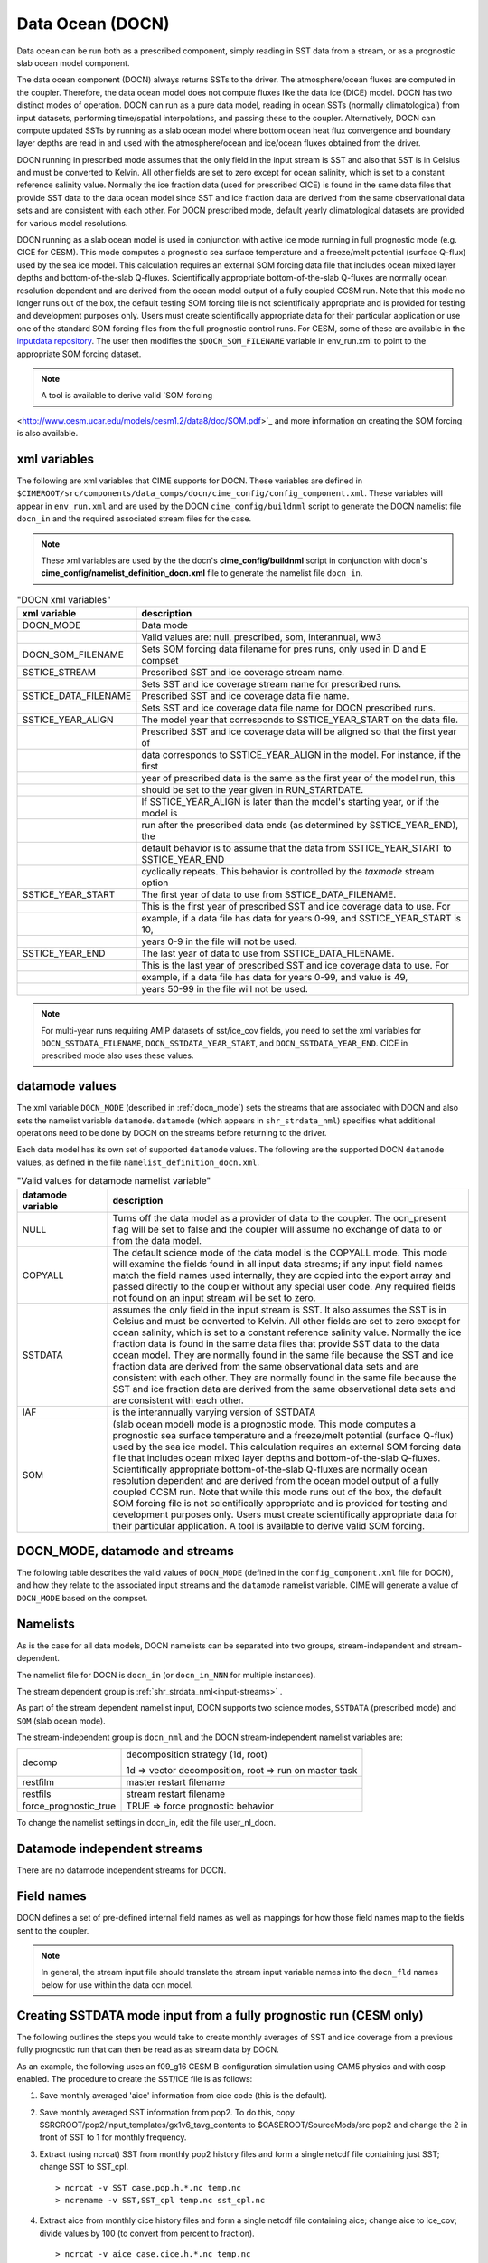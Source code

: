 .. _data-ocean:

===================
Data Ocean (DOCN)
===================

Data ocean can be run both as a prescribed component, simply reading in SST data from a stream, or as a prognostic slab ocean model component.

The data ocean component (DOCN) always returns SSTs to the driver. 
The atmosphere/ocean fluxes are computed in the coupler. 
Therefore, the data ocean model does not compute fluxes like the data ice (DICE) model. 
DOCN has two distinct modes of operation. 
DOCN can run as a pure data model, reading in ocean SSTs (normally climatological) from input datasets, performing time/spatial  interpolations, and passing these to the coupler. 
Alternatively, DOCN can compute updated SSTs by running as a slab ocean model where bottom ocean heat flux convergence and boundary layer depths are read in and used with the atmosphere/ocean and ice/ocean fluxes obtained from the driver.

DOCN running in prescribed mode assumes that the only field in the
input stream is SST and also that SST is in Celsius and must be
converted to Kelvin.  All other fields are set to zero except for
ocean salinity, which is set to a constant reference salinity value.
Normally the ice fraction data (used for prescribed CICE) is found in
the same data files that provide SST data to the data ocean model
since SST and ice fraction data are derived from the same
observational data sets and are consistent with each other.  For DOCN
prescribed mode, default yearly climatological datasets are provided
for various model resolutions.

DOCN running as a slab ocean model is used in conjunction with active
ice mode running in full prognostic mode (e.g. CICE for CESM).  This
mode computes a prognostic sea surface temperature and a freeze/melt
potential (surface Q-flux) used by the sea ice model.  This
calculation requires an external SOM forcing data file that includes
ocean mixed layer depths and bottom-of-the-slab Q-fluxes.
Scientifically appropriate bottom-of-the-slab Q-fluxes are normally
ocean resolution dependent and are derived from the ocean model output
of a fully coupled CCSM run.  Note that this mode no longer runs out
of the box, the default testing SOM forcing file is not scientifically
appropriate and is provided for testing and development purposes only.
Users must create scientifically appropriate data for their particular
application or use one of the standard SOM forcing files from the full
prognostic control runs.  For CESM, some of these are available in the
`inputdata repository
<https://svn-ccsm-inputdata.cgd.ucar.edu/trunk/inputdata/ocn/docn7/SOM/>`_.
The user then modifies the ``$DOCN_SOM_FILENAME`` variable in
env_run.xml to point to the appropriate SOM forcing dataset.

.. note:: A tool is available to derive valid `SOM forcing
<http://www.cesm.ucar.edu/models/cesm1.2/data8/doc/SOM.pdf>`_ and more
information on creating the SOM forcing is also available.

.. _docn-xml-vars:

-------------
xml variables
-------------

The following are xml variables that CIME supports for DOCN.  These
variables are defined in
``$CIMEROOT/src/components/data_comps/docn/cime_config/config_component.xml``.
These variables will appear in ``env_run.xml`` and are used by the
DOCN ``cime_config/buildnml`` script to generate the DOCN namelist
file ``docn_in`` and the required associated stream files for the
case.

.. note:: These xml variables are used by the the docn's **cime_config/buildnml** script in conjunction with docn's **cime_config/namelist_definition_docn.xml** file to generate the namelist file ``docn_in``.

.. csv-table:: "DOCN xml variables"
   :header: "xml variable", "description"
   :widths: 15, 85

   "DOCN_MODE", "Data mode"
   "", "Valid values are: null, prescribed, som, interannual, ww3"
   "DOCN_SOM_FILENAME", "Sets SOM forcing data filename for pres runs, only used in D and E compset"
   "SSTICE_STREAM", "Prescribed SST and ice coverage stream name."
   "", "Sets SST and ice coverage stream name for prescribed runs."
   "SSTICE_DATA_FILENAME", "Prescribed SST and ice coverage data file name."
   "", "Sets SST and ice coverage data file name for DOCN prescribed runs."
   "SSTICE_YEAR_ALIGN", "The model year that corresponds to SSTICE_YEAR_START on the data file."
   "", "Prescribed SST and ice coverage data will be aligned so that the first year of"
   "", "data corresponds to SSTICE_YEAR_ALIGN in the model. For instance, if the first"
   "", "year of prescribed data is the same as the first year of the model run, this" 
   "", "should be set to the year given in RUN_STARTDATE."
   "", "If SSTICE_YEAR_ALIGN is later than the model's starting year, or if the model is"
   "", "run after the prescribed data ends (as determined by SSTICE_YEAR_END), the"
   "", "default behavior is to assume that the data from SSTICE_YEAR_START to SSTICE_YEAR_END"
   "", "cyclically repeats. This behavior is controlled by the *taxmode* stream option"
   "SSTICE_YEAR_START", "The first year of data to use from SSTICE_DATA_FILENAME."
   "", "This is the first year of prescribed SST and ice coverage data to use. For"
   "", "example, if a data file has data for years 0-99, and SSTICE_YEAR_START is 10,"
   "", "years 0-9 in the file will not be used."
   "SSTICE_YEAR_END", "The last year of data to use from SSTICE_DATA_FILENAME."
   "", "This is the last year of prescribed SST and ice coverage data to use. For"
   "", "example, if a data file has data for years 0-99, and value is 49,"
   "", "years 50-99 in the file will not be used."

.. note:: For multi-year runs requiring AMIP datasets of sst/ice_cov fields, you need to set the xml variables for ``DOCN_SSTDATA_FILENAME``, ``DOCN_SSTDATA_YEAR_START``, and ``DOCN_SSTDATA_YEAR_END``. CICE in prescribed mode also uses these values.

.. _docn-datamodes:

---------------
datamode values
---------------

The xml variable ``DOCN_MODE`` (described in :ref:`docn_mode`) sets the streams that are associated with DOCN and also sets the namelist variable ``datamode``.
``datamode`` (which appears in ``shr_strdata_nml``) specifies what additional operations need to be done by DOCN on the streams before returning to the driver.

Each data model has its own set of supported ``datamode`` values. The following are the supported DOCN ``datamode`` values, as defined in the file ``namelist_definition_docn.xml``.

.. csv-table:: "Valid values for datamode namelist variable"
   :header: "datamode variable", "description"
   :widths: 20, 80

   "NULL", "Turns off the data model as a provider of data to the coupler.  The ocn_present flag will be set to false and the coupler will assume no exchange of data to or from the data model."
   "COPYALL", "The default science mode of the data model is the COPYALL mode. This mode will examine the fields found in all input data streams; if any input field names match the field names used internally, they are copied into the export array and passed directly to the coupler without any special user code.  Any required fields not found on an input stream will be set to zero."
   "SSTDATA", "assumes the only field in the input stream is SST. It also assumes the SST is in Celsius and must be converted to Kelvin.  All other fields are set to zero except for ocean salinity, which is set to a constant reference salinity value. Normally the ice fraction data is found in the same data files that provide SST data to the data ocean model. They are normally found in the same file because the SST and ice fraction data are derived from the same observational data sets and are consistent with each other. They are normally found in the same file because the SST and ice fraction data are derived from the same observational data sets and are consistent with each other."
   "IAF", "is the interannually varying version of SSTDATA"
   "SOM", "(slab ocean model) mode is a prognostic mode.  This mode computes a prognostic sea surface temperature and a freeze/melt potential (surface Q-flux) used by the sea ice model.  This calculation requires an external SOM forcing data file that includes ocean mixed layer depths and bottom-of-the-slab Q-fluxes. Scientifically appropriate bottom-of-the-slab Q-fluxes are normally ocean resolution dependent and are derived from the ocean model output of a fully coupled CCSM run.  Note that while this mode runs out of the box, the default SOM forcing file is not scientifically appropriate and is provided for testing and development purposes only. Users must create scientifically appropriate data for their particular application.  A tool is available to derive valid SOM forcing."

.. _docn_mode:

-------------------------------
DOCN_MODE, datamode and streams
-------------------------------

The following table describes the valid values of ``DOCN_MODE`` (defined in the ``config_component.xml`` file for DOCN), and how they relate to the associated input streams and the ``datamode`` namelist variable.
CIME will generate a value of ``DOCN_MODE`` based on the compset.

.. csv-table:: "Relationship between DOCN_MODE, datamode and streams"
   :header: "DOCN_MODE, "description-streams-datamode"
   :widths: 20, 80

   "null", "null mode"
   "", "streams: none"
   "", "datamode: null"
   "prescribed","run with prescribed climatological SST and ice-coverage"
   "","streams:  prescribed"
   "","datamode: SSTDATA"
   "interannual", "run with interannual SST and ice-coverage"
   "","streams:  prescribed"
   "","datamode: SSTDATA"
   "som", "run in slab ocean mode"
   "","streams:  som"
   "","datamode: SOM"
   "ww3", "ww3 mode"
   "", "streams: ww3"
   "", "datamode: COPYALL"

.. _docn-namelists:

---------
Namelists
---------

As is the case for all data models, DOCN namelists can be separated into two groups, stream-independent and stream-dependent. 

The namelist file for DOCN is ``docn_in`` (or ``docn_in_NNN`` for multiple instances).

The stream dependent group is :ref:`shr_strdata_nml<input-streams>` .

As part of the stream dependent namelist input, DOCN supports two science modes, ``SSTDATA`` (prescribed mode) and ``SOM`` (slab ocean mode). 

.. _docn-stream-independent-namelists:

The stream-independent group is ``docn_nml`` and the DOCN stream-independent namelist variables are:

=====================  ======================================================
decomp                 decomposition strategy (1d, root)
    
                       1d => vector decomposition, root => run on master task
restfilm               master restart filename 
restfils               stream restart filename 
force_prognostic_true  TRUE => force prognostic behavior
=====================  ======================================================

To change the namelist settings in docn_in, edit the file user_nl_docn. 

.. _docn-mode-independent-streams:

---------------------------------
Datamode independent streams
---------------------------------

There are no datamode independent streams for DOCN.

.. _docn-fields:

-----------
Field names
-----------

DOCN defines a set of pre-defined internal field names as well as mappings for how those field names map to the fields sent to the coupler.

.. note:: In general, the stream input file should translate the stream input variable names into the ``docn_fld`` names below for use within the data ocn model.

.. csv-table:: "DOCN internal field names"
   :header: "docn_fld (avifld)", "driver_fld (avofld)"
   :widths: 30, 30

   "t", "So_t" 
   "u", "So_u" 
   "v", "So_v" 
   "dhdx", "So_dhdx" 
   "dhdy", "So_dhdy" 
   "s", "So_s" 
   "h", "strm_h" (internal to docn_comp_mod only)
   "qbot", "strm_qbot" (internal to docn_comp_mod only)

.. _creating-sstdata-input-from-prognostic-run:

---------------------------------------------------------------------
Creating SSTDATA mode input from a fully prognostic run (CESM only)
---------------------------------------------------------------------

The following outlines the steps you would take to create monthly averages of SST and ice coverage from a previous fully prognostic run that can then be read as as stream data by DOCN.

As an example, the following uses an f09_g16 CESM B-configuration simulation using CAM5 physics and with cosp enabled. The procedure to create the SST/ICE file is as follows:

1. Save monthly averaged 'aice' information from cice code (this is the default).

2. Save monthly averaged SST information from pop2. To do this, copy $SRCROOT/pop2/input_templates/gx1v6_tavg_contents to $CASEROOT/SourceMods/src.pop2 and change the 2 in front of SST to 1 for monthly frequency.

3. Extract (using ncrcat) SST from monthly pop2 history files and form a single netcdf file containing just SST; change SST to SST_cpl.
   ::

      > ncrcat -v SST case.pop.h.*.nc temp.nc
      > ncrename -v SST,SST_cpl temp.nc sst_cpl.nc

4. Extract aice from monthly cice history files and form a single netcdf file containing aice; change aice to ice_cov; divide values by 100 (to convert from percent to fraction).
   ::

      > ncrcat -v aice case.cice.h.*.nc temp.nc
      > ncrename -v aice,ice_cov temp.nc temp2.nc
      > ncap2 -s 'ice_cov=ice_cov/100.' temp2.nc ice_cov.nc

5. Modify fill values in the sst_cpl file (which are over land points) to have value -1.8 and remove fill and missing value designators; change coordinate lengths and names: to accomplish this, first run ncdump, then replace _ with -1.8 in SST_cpl, then remove lines with _FillValue and missing_value. 
   (Note: although it might be possible to merely change the fill value to -1.8, this is conforming to other SST/ICE files, which have SST_cpl explicitly set to -1.8 over land.) 
   To change coordinate lengths and names, replace nlon by lon, nlat by lat, TLONG by lon, TLAT by lat. 
   The last step is to run ncgen. Note: when using ncdump followed by ncgen, precision will be lost; however, one can specify -d 9,17 to maximize precision - as in the following example:
   ::

      > ncdump -d 9,17 old.nc > old
      > ncgen -o new.nc new

6. Modify fill values in the ice_cov file (which are over land points) to have value 1 and remove fill and missing value designators; change coordinate lengths and names; patch longitude and latitude to replace missing values.
   To accomplish this, first run ncdump, then replace _ with 1 in ice_cov, then remove lines with _FillValue and missing_value. 
   To change coordinate lengths and names, replace ni by lon, nj by lat, TLON by lon, TLAT by lat. 
   To patch longitude and latitude arrays, replace values of those arrays with those in sst_cpl file. 
   The last step is to run ncgen. 
   (Note: the replacement of longitude and latitude missing values by actual values should not be necessary but is safer.)

7. Combine (using ncks) the two netcdf files.
   ::

      > ncks -v ice_cov ice_cov.nc sst_cpl.nc

   Rename the file to ssticetemp.nc. 
   The time variable will refer to the number of days at the end of each month, counting from year 0, whereas the actual simulation began at year 1. 
   However, we want time values to be in the middle of each month, referenced to the first year of the simulation (first time value equals 15.5).
   Extract (using ncks) time variable from existing amip sst file (for correct number of months - 132 in this example) into working netcdf file.
   ::

      > ncks -d time,0,131 -v time amipsst.nc ssticetemp.nc

   Add date variable: ncdump date variable from existing amip sst file; modify first year to be year 0 instead of 1949 (do not including leading zeroes or it will interpret as octal) and use correct number of months; ncgen to new netcdf file; extract date (using ncks) and place in working netcdf file.
   ::

      > ncks -v date datefile.nc ssticetemp.nc

   Add datesec variable: extract (using ncks) datesec (correct number of months) from existing amip sst file and place in working netcdf file.
   ::

      > ncks -d time,0,131 -v datesec amipsst.nc ssticetemp.nc

8. At this point, you have an SST/ICE file in the correct format. 

9. Due to CAM's linear interpolation between mid-month values, you need to apply a procedure to assure that the computed monthly means are consistent with the input data. 
   To do this, invoke ``$SRCROOT/components/cam/tools/icesst/bcgen`` and following the following steps:

   a. Rename SST_cpl to SST, and ice_cov to ICEFRAC in the current SST/ICE file:
      ::

	 > ncrename -v SST_cpl,SST -v ice_cov,ICEFRAC ssticetemp.nc

   b. In driver.f90, sufficiently expand the lengths of variables prev_history and history (16384 should be sufficient); also comment out the test that the climate year be between 1982 and 2001 (lines 152-158).

   c. In bcgen.f90 and setup_outfile.f90, change the dimensions of xlon and ???TODO xlat to (nlon,nlat); this is to accommodate use of non-cartesian ocean grid.

   d. In setup_outfile.f90, modify the 4th and 5th ???TODO arguments in the calls to wrap_nf_def_var for *lon* and *lat* to be *2* and *dimids*; this is to accommodate use of non-cartesian ocean grid.

   e. Adjust Makefile to have proper path for LIB_NETCDF and INC_NETCDF.

   f. Modify namelist accordingly.

   g. Make bcgen and execute per instructions. The resulting sstice_ts.nc file is the desired ICE/SST file.

9. Place the new SST/ICE file in desired location and modify ``env_run.xml`` to have :

   a. ``SSTICE_DATA_FILENAME`` point to the complete path of your SST/ICE file.

   b. ``SSTICE_GRID_FILENAME`` correspond to full path of (in this case) gx1v6 grid file.

   c. ``SSTICE_YEAR_START`` set to 0

   d. ``SSTICE_YEAR_END`` to one less than the total number of years
      
   e. ``SSTICE_YEAR_ALIGN`` to 1 (for CESM, since CESM starts counting at year 1).
